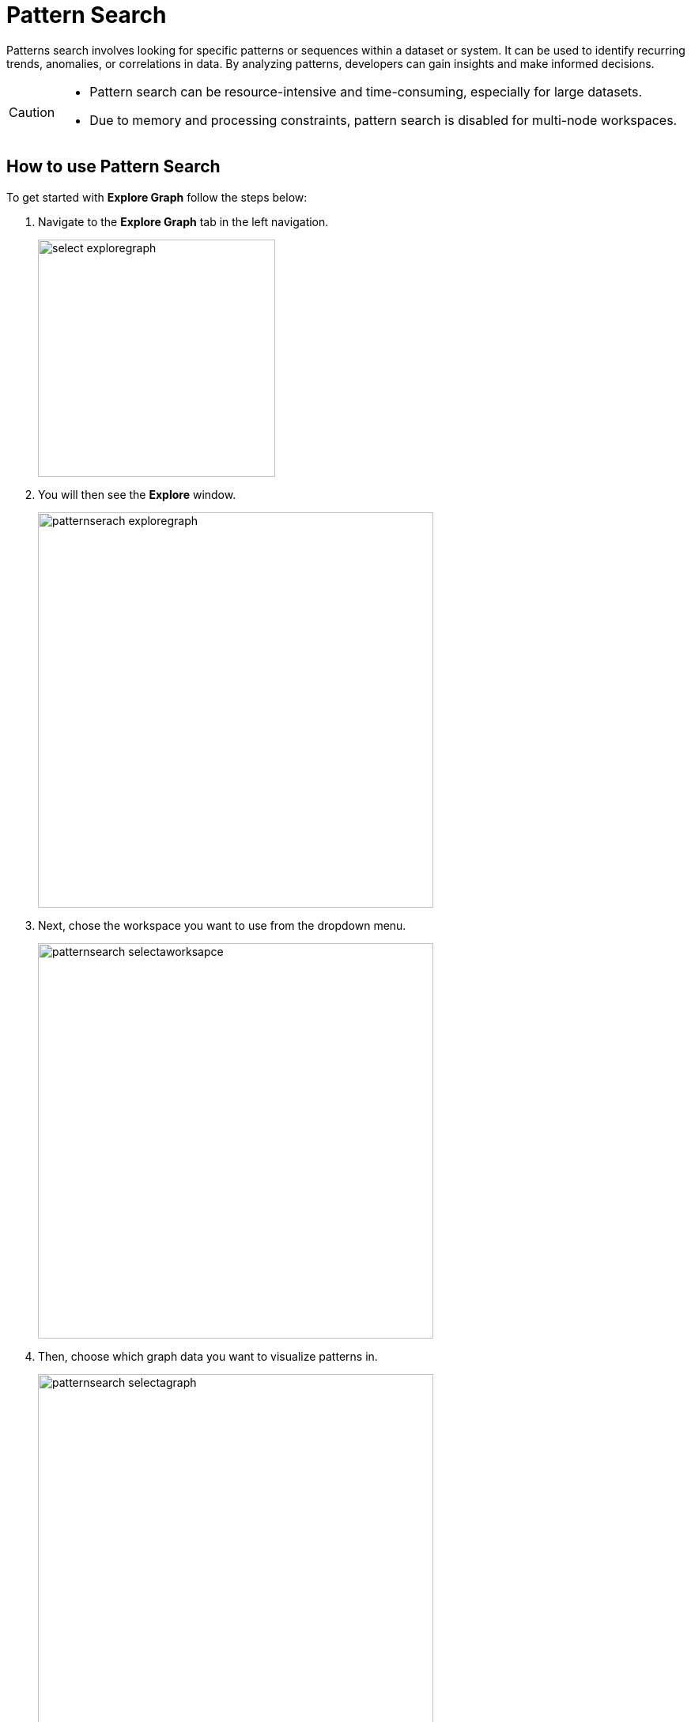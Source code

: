 = Pattern Search
:experimental:

Patterns search involves looking for specific patterns or sequences within a dataset or system. It can be used to identify recurring trends, anomalies, or correlations in data. By analyzing patterns, developers can gain insights and make informed decisions.

[CAUTION]
====
* Pattern search can be resource-intensive and time-consuming, especially for large datasets.
* Due to memory and processing constraints, pattern search is disabled for multi-node workspaces.
====

== How to use Pattern Search

.To get started with btn:[Explore Graph] follow the steps below:
. Navigate to the btn:[Explore Graph] tab in the left navigation.
+
image::select-exploregraph.png[width=300]

. You will then see the btn:[Explore] window.
+
image::patternserach-exploregraph.png[width=500]

. Next, chose the workspace you want to use from the dropdown menu.
+
image::patternsearch-selectaworksapce.png[width=500]

. Then, choose which graph data you want to visualize patterns in.
+
image::patternsearch-selectagraph.png[width=500]

. Once, you have the workspace and graph selected you can choose btn:[SHOW SCHEMA] to visualized the schema created when you loaded your data.
+
image::patternsearch-selectshowschema.png[width=500]
+
image::showschema.png[width=500]

. Now, select the image:patternserach-playbutton.png[width=50] or hit the btn:[ENTER] on your keyboard to run the visualizer.
+
image::patternsearch-showschema.png[width=500]

== Customize Your Pattern Search

.You can also create your own searches.In this example, we will visualize a node attribute of a small sample dataset.
. First we will select or btn:[nodes] data.
+
image::nodes.png[width=300]

. Next, we will select btn:[Add filter]
+
image::addfilter.png[width=500]

. You should see a list of column entries from the data that was laoded in this workspace database. Select the one you want to search and visualize.
+
image::patternsearch-id.png[width=300]

. Chose the operator and type in a number into the box on the right side of the equation.
+
image::patternsearch-operator.png[width=300]

. Now, select the image:patternserach-playbutton.png[width=50] or hit the btn:[ENTER] on your keyboard to run the visualizer and a result from your graph should appear.
+
[NOTE]
====
If nothing appears the data does not exist in your graph.
====
+
image::graph.png[width=300]


. Continue to experiment with more filters and searches to visualize your data and gain unique insights

== Next Steps

Return to the  xref:savanna:overview:index.adoc[Overview] page for a different topic.

